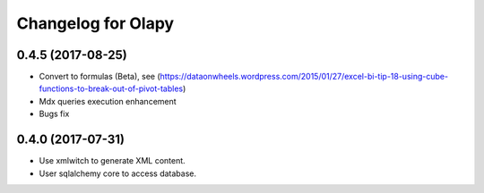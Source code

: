 Changelog for Olapy
===================

0.4.5 (2017-08-25)
------------------

- Convert to formulas (Beta), see (https://dataonwheels.wordpress.com/2015/01/27/excel-bi-tip-18-using-cube-functions-to-break-out-of-pivot-tables)
- Mdx queries execution enhancement
- Bugs fix

0.4.0 (2017-07-31)
------------------

- Use xmlwitch to generate XML content.
- User sqlalchemy core to access database.

